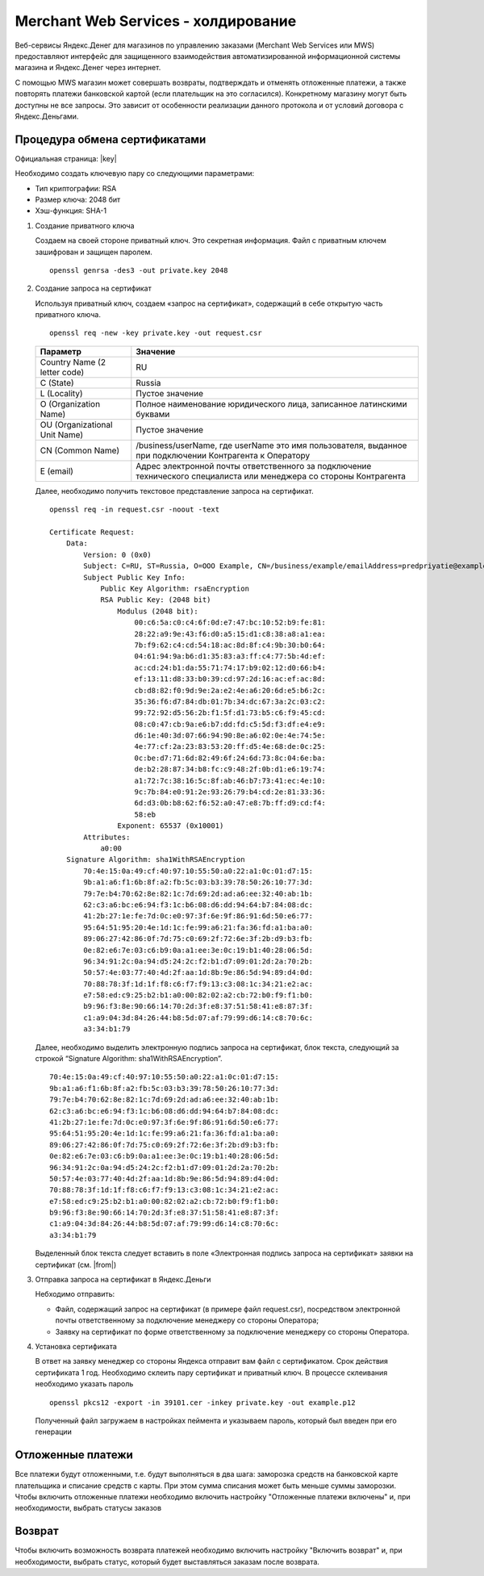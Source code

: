 Merchant Web Services - холдирование
------------------------------------

Веб-сервисы Яндекс.Денег для магазинов по управлению заказами (Merchant Web Services или MWS) предоставляют интерфейс для защищенного взаимодействия автоматизированной информационной системы магазина и Яндекс.Денег через интернет.

С помощью MWS магазин может совершать возвраты, подтверждать и отменять отложенные платежи, а также повторять платежи банковской картой (если плательщик на это согласился). Конкретному магазину могут быть доступны не все запросы. Это зависит от особенности реализации данного протокола и от условий договора с Яндекс.Деньгами.

Процедура обмена сертификатами
~~~~~~~~~~~~~~~~~~~~~~~~~~~~~~

Официальная страница: |key|

.. |key| raw:: html

    <!--noindex--><a href="https://money.yandex.ru/doc.xml?id=526506" target="_blank">Обмен сертификатами</a><!--/noindex-->

Необходимо создать ключевую пару со следующими параметрами:

*   Тип криптографии: RSA

*   Размер ключа: 2048 бит

*   Хэш-функция: SHA-1

#.  Создание приватного ключа

    Создаем на своей стороне приватный ключ. Это секретная информация. Файл с приватным ключем зашифрован и защищен паролем. ::

        openssl genrsa -des3 -out private.key 2048

    .. fancybox:: img/genrsa.png
        :alt: Gen RSA


#.  Создание запроса на сертификат

    Используя приватный ключ, создаем «запрос на сертификат», содержащий в себе открытую часть приватного ключа.

    ::

        openssl req -new -key private.key -out request.csr

    .. list-table::
        :widths: 25, 75
        :header-rows: 1

        *   - Параметр
            - Значение
        *   - Country Name (2 letter code)
            - RU
        *   - C (State)
            - Russia
        *   - L (Locality)
            - Пустое значение
        *   - O (Organization Name)
            - Полное наименование юридического лица, записанное латинскими буквами
        *   - OU (Organizational Unit Name)
            - Пустое значение
        *   - CN (Common Name)
            - /business/userName, где userName это имя пользователя, выданное при подключении Контрагента к Оператору
        *   - E (email)
            - Адрес электронной почты ответственного за подключение технического специалиста или менеджера со стороны Контрагента

    .. fancybox:: img/request.png
        :alt: Gen RSA

    Далее, необходимо получить текстовое представление запроса на сертификат.

    ::

        openssl req -in request.csr -noout -text

        Certificate Request:
            Data:
                Version: 0 (0x0)
                Subject: C=RU, ST=Russia, O=OOO Example, CN=/business/example/emailAddress=predpriyatie@example.com
                Subject Public Key Info:
                    Public Key Algorithm: rsaEncryption
                    RSA Public Key: (2048 bit)
                        Modulus (2048 bit):
                            00:c6:5a:c0:c4:6f:0d:e7:47:bc:10:52:b9:fe:81:
                            28:22:a9:9e:43:f6:d0:a5:15:d1:c8:38:a8:a1:ea:
                            7b:f9:62:c4:cd:54:18:ac:8d:8f:c4:9b:30:b0:64:
                            04:61:94:9a:b6:d1:35:83:a3:ff:c4:77:5b:4d:ef:
                            ac:cd:24:b1:da:55:71:74:17:b9:02:12:d0:66:b4:
                            ef:13:11:d8:33:b0:39:cd:97:2d:16:ac:ef:ac:8d:
                            cb:d8:82:f0:9d:9e:2a:e2:4e:a6:20:6d:e5:b6:2c:
                            35:36:f6:d7:84:db:01:7b:34:dc:67:3a:2c:03:c2:
                            99:72:92:d5:56:2b:f1:5f:d1:73:b5:c6:f9:45:cd:
                            08:c0:47:cb:9a:e6:b7:dd:fd:c5:5d:f3:df:e4:e9:
                            d6:1e:40:3d:07:66:94:90:8e:a6:02:0e:4e:74:5e:
                            4e:77:cf:2a:23:83:53:20:ff:d5:4e:68:de:0c:25:
                            0c:be:d7:71:6d:82:49:6f:24:6d:73:8c:04:6e:ba:
                            de:b2:28:87:34:b8:fc:c9:48:2f:0b:d1:e6:19:74:
                            a1:72:7c:38:16:5c:8f:ab:46:b7:73:41:ec:4e:10:
                            9c:7b:84:e0:91:2e:93:26:79:b4:cd:2e:81:33:36:
                            6d:d3:0b:b8:62:f6:52:a0:47:e8:7b:ff:d9:cd:f4:
                            58:eb
                        Exponent: 65537 (0x10001)
                Attributes:
                    a0:00
            Signature Algorithm: sha1WithRSAEncryption
                70:4e:15:0a:49:cf:40:97:10:55:50:a0:22:a1:0c:01:d7:15:
                9b:a1:a6:f1:6b:8f:a2:fb:5c:03:b3:39:78:50:26:10:77:3d:
                79:7e:b4:70:62:8e:82:1c:7d:69:2d:ad:a6:ee:32:40:ab:1b:
                62:c3:a6:bc:e6:94:f3:1c:b6:08:d6:dd:94:64:b7:84:08:dc:
                41:2b:27:1e:fe:7d:0c:e0:97:3f:6e:9f:86:91:6d:50:e6:77:
                95:64:51:95:20:4e:1d:1c:fe:99:a6:21:fa:36:fd:a1:ba:a0:
                89:06:27:42:86:0f:7d:75:c0:69:2f:72:6e:3f:2b:d9:b3:fb:
                0e:82:e6:7e:03:c6:b9:0a:a1:ee:3e:0c:19:b1:40:28:06:5d:
                96:34:91:2c:0a:94:d5:24:2c:f2:b1:d7:09:01:2d:2a:70:2b:
                50:57:4e:03:77:40:4d:2f:aa:1d:8b:9e:86:5d:94:89:d4:0d:
                70:88:78:3f:1d:1f:f8:c6:f7:f9:13:c3:08:1c:34:21:e2:ac:
                e7:58:ed:c9:25:b2:b1:a0:00:82:02:a2:cb:72:b0:f9:f1:b0:
                b9:96:f3:8e:90:66:14:70:2d:3f:e8:37:51:58:41:e8:87:3f:
                c1:a9:04:3d:84:26:44:b8:5d:07:af:79:99:d6:14:c8:70:6c:
                a3:34:b1:79


    Далее, необходимо выделить электронную подпись запроса на сертификат, блок текста, следующий за строкой “Signature Algorithm: sha1WithRSAEncryption”.

    ::

        70:4e:15:0a:49:cf:40:97:10:55:50:a0:22:a1:0c:01:d7:15:
        9b:a1:a6:f1:6b:8f:a2:fb:5c:03:b3:39:78:50:26:10:77:3d:
        79:7e:b4:70:62:8e:82:1c:7d:69:2d:ad:a6:ee:32:40:ab:1b:
        62:c3:a6:bc:e6:94:f3:1c:b6:08:d6:dd:94:64:b7:84:08:dc:
        41:2b:27:1e:fe:7d:0c:e0:97:3f:6e:9f:86:91:6d:50:e6:77:
        95:64:51:95:20:4e:1d:1c:fe:99:a6:21:fa:36:fd:a1:ba:a0:
        89:06:27:42:86:0f:7d:75:c0:69:2f:72:6e:3f:2b:d9:b3:fb:
        0e:82:e6:7e:03:c6:b9:0a:a1:ee:3e:0c:19:b1:40:28:06:5d:
        96:34:91:2c:0a:94:d5:24:2c:f2:b1:d7:09:01:2d:2a:70:2b:
        50:57:4e:03:77:40:4d:2f:aa:1d:8b:9e:86:5d:94:89:d4:0d:
        70:88:78:3f:1d:1f:f8:c6:f7:f9:13:c3:08:1c:34:21:e2:ac:
        e7:58:ed:c9:25:b2:b1:a0:00:82:02:a2:cb:72:b0:f9:f1:b0:
        b9:96:f3:8e:90:66:14:70:2d:3f:e8:37:51:58:41:e8:87:3f:
        c1:a9:04:3d:84:26:44:b8:5d:07:af:79:99:d6:14:c8:70:6c:
        a3:34:b1:79

    Выделенный блок текста следует вставить в поле «Электронная подпись запроса на сертификат» заявки на сертификат (см. |from|)

    .. |from| raw:: html

        <a href="https://money.yandex.ru/doc.xml?id=526506#form" target="_blank">Форма заявки на сертификат</a>

#.  Отправка запроса на сертификат в Яндекс.Деньги

    Небходимо отправить:

    *   Файл, содержащий запрос на сертификат (в примере файл request.csr), посредством электронной почты ответственному за подключение менеджеру со стороны Оператора;

    *   Заявку на сертификат по форме ответственному за подключение менеджеру со стороны Оператора.

#.  Установка сертификата

    В ответ на заявку менеджер со стороны Яндекса отправит вам файл с сертификатом. Срок действия сертификата 1 год. Необходимо склеить пару сертификат и приватный ключ. В процессе склеивания необходимо указать пароль

    ::

        openssl pkcs12 -export -in 39101.cer -inkey private.key -out example.p12

    .. fancybox:: img/cert.png
        :alt: Gen p12

    Полученный файл загружаем в настройках пеймента и указываем пароль, который был введен при его генерации

    .. fancybox:: img/cert_setting.png
        :alt: Setting cert


Отложенные платежи
~~~~~~~~~~~~~~~~~~

Все платежи будут отложенными, т.е. будут выполняться в два шага: заморозка средств на банковской карте плательщика и списание средств с карты. При этом сумма списания может быть меньше суммы заморозки.
Чтобы включить отложенные платежи необходимо включить настройку "Отложенные платежи включены" и, при необходимости, выбрать статусы заказов

Возврат
~~~~~~~

Чтобы включить возможность возврата платежей необходимо включить настройку "Включить возврат" и, при необходимости, выбрать статус, который будет выставляться заказам после возврата.




